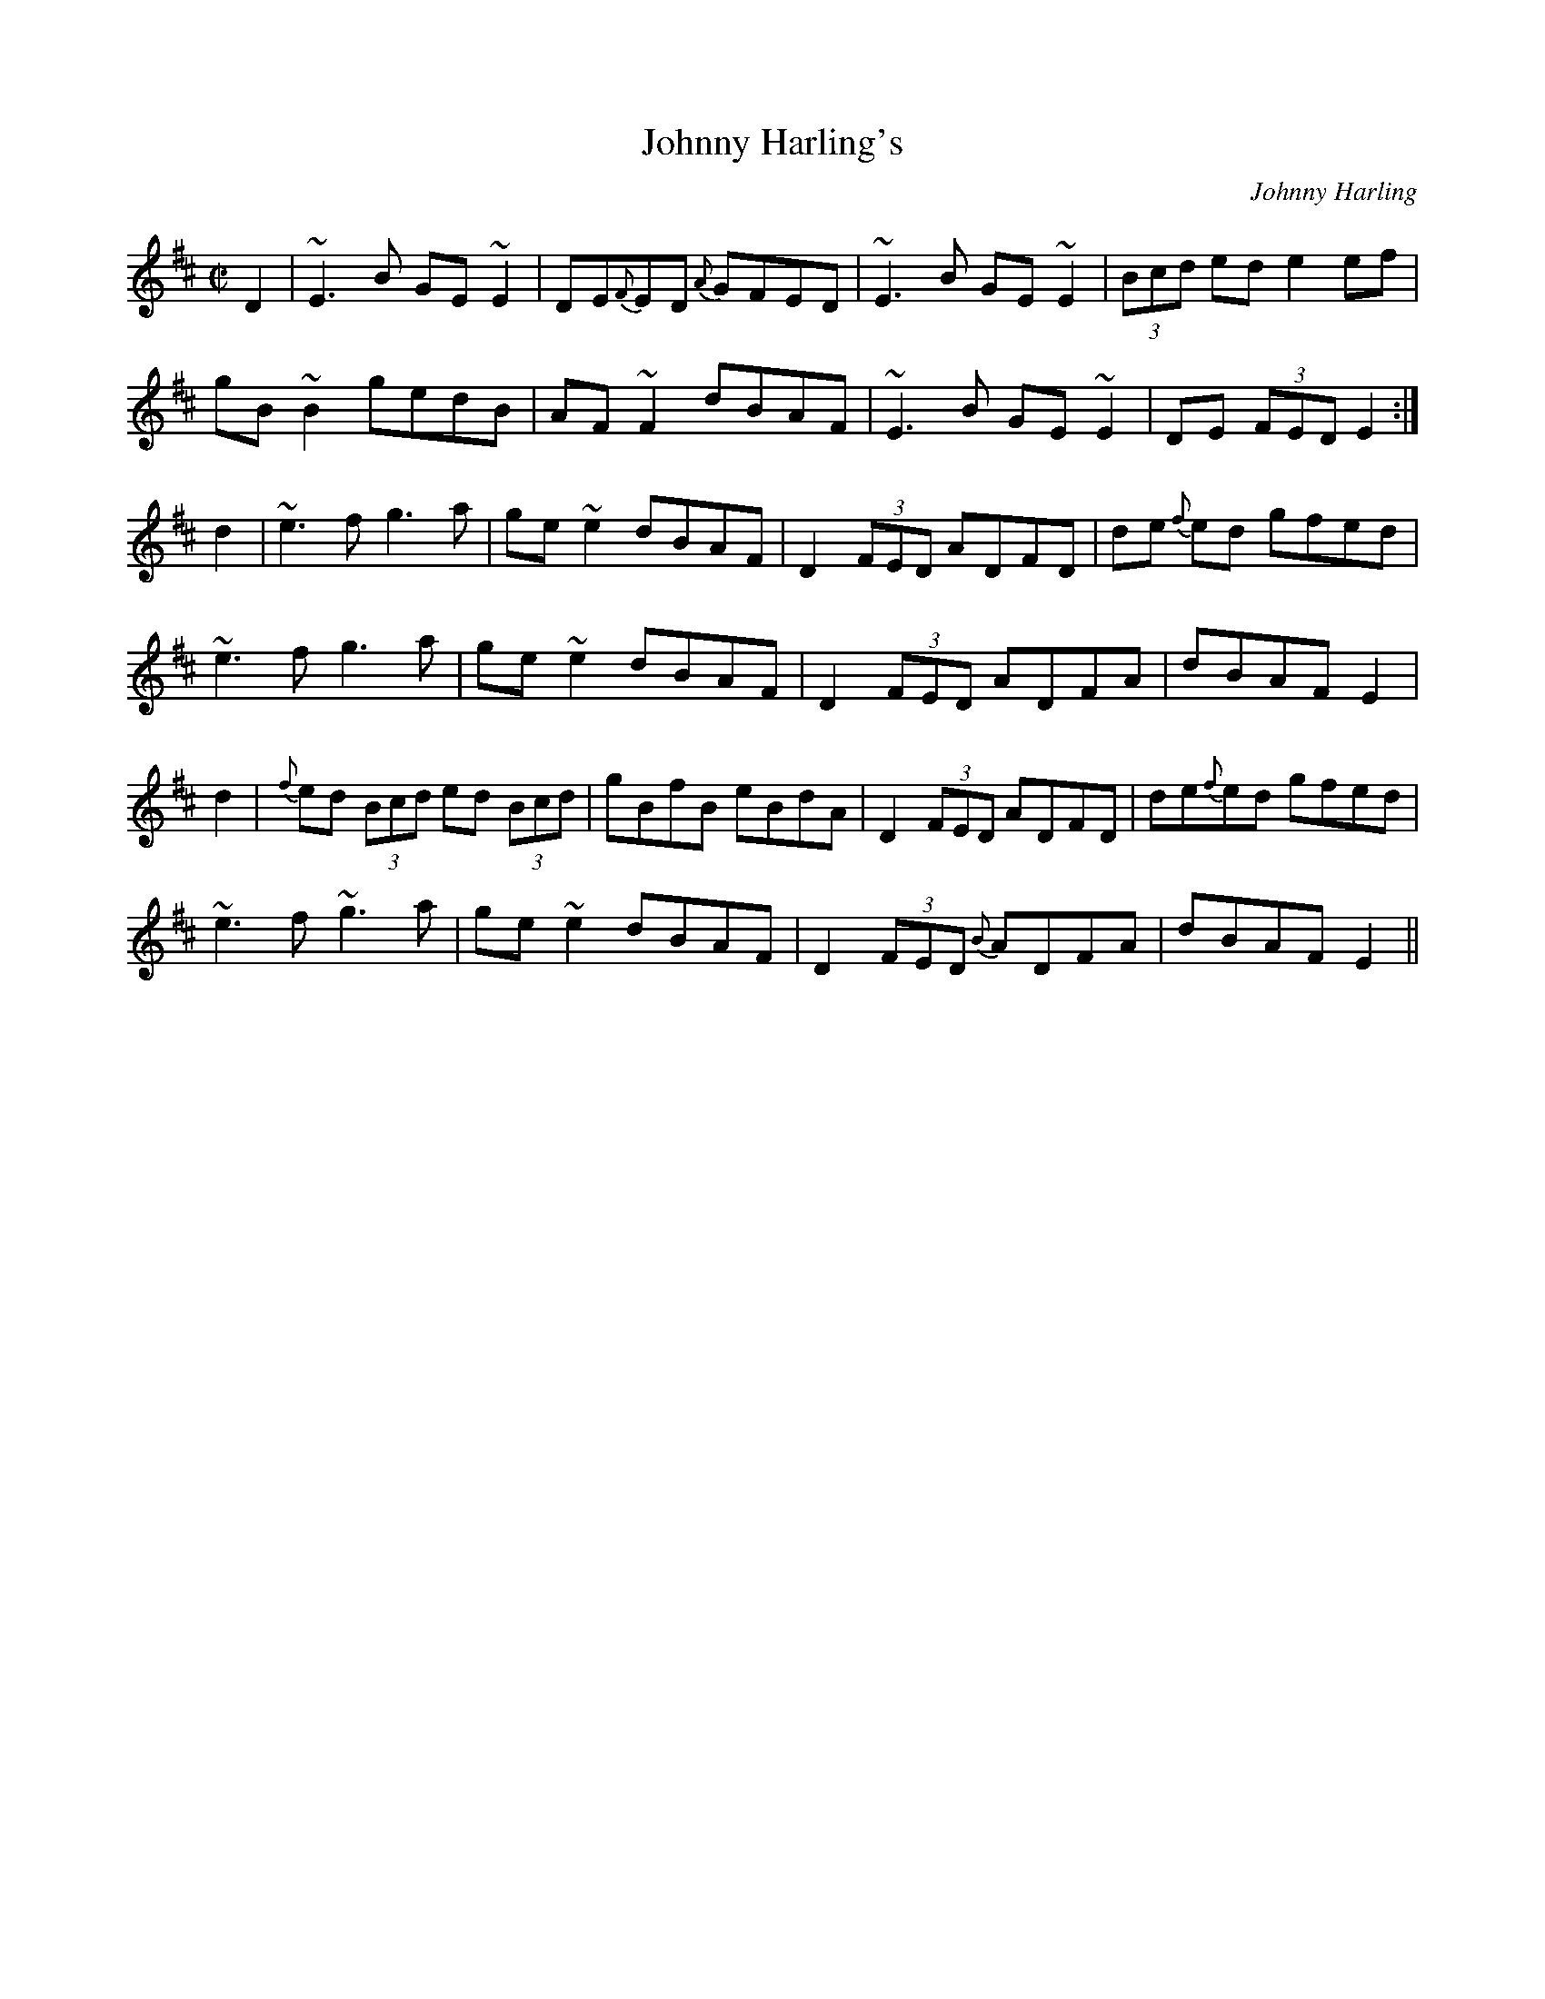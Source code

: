 X:51
T:Johnny Harling's
C:Johnny Harling
R:Reel
A:Ireland
S:Joel Shore
M:C|
L:1/8
K:Edor
D2|~E3 B GE ~E2 | DE{F}ED  {A}GFED | ~E3 B GE ~E2 | (3Bcd ed e2 ef|
gB ~B2 gedB | AF ~F2 dBAF | ~E3 B GE ~E2 | DE (3FED E2 :|
d2|~e3 f g3 a | ge ~e2 dBAF | D2 (3FED ADFD | de {f}ed gfed |
~e3 f g3 a | ge ~e2 dBAF | D2 (3FED ADFA | dBAF E2 |
d2|{f}ed (3Bcd ed (3Bcd | gBfB eBdA | D2 (3FED ADFD |de{f}ed gfed|
~e3 f ~g3 a | ge ~e2 dBAF | D2 (3FED {B}ADFA | dBAF E2 ||
